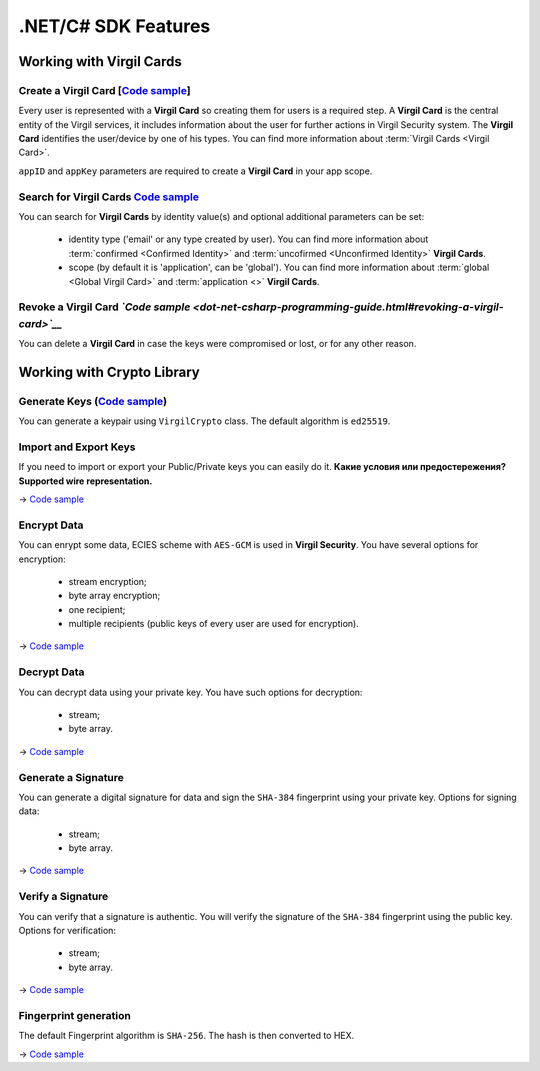 ####################
.NET/C# SDK Features
####################

Working with Virgil Cards
=========================

Create a Virgil Card [`Code sample <dot-net-csharp-programming-guide.html#creating-a-virgil-card>`__]
-----------------------------------------------------------------------------------------------------

Every user is represented with a **Virgil Card** so creating them for users is a required step. A **Virgil Card** is the central entity of the Virgil services, it includes information about the user for further actions in Virgil Security system. The **Virgil Card** identifies the user/device by one of his types. You can find more information about :term:`Virgil Cards <Virgil Card>`.

``appID`` and ``appKey`` parameters are required to create a **Virgil Card** in your app scope.


Search for Virgil Cards `Code sample <dot-net-csharp-programming-guide.html#search-for-virgil-cards>`__
--------------------------------------------------------------------------------------------------------

You can search for **Virgil Cards** by identity value(s) and optional additional parameters can be set:

	- identity type ('email' or any type created by user). You can find more information about :term:`confirmed <Confirmed Identity>` and :term:`uncofirmed <Unconfirmed Identity>` **Virgil Cards**.
	- scope (by default it is 'application', can be 'global'). You can find more information about :term:`global <Global Virgil Card>` and :term:`application <>` **Virgil Cards**.


Revoke a Virgil Card *`Code sample <dot-net-csharp-programming-guide.html#revoking-a-virgil-card>`__*
------------------------------------------------------------------------------------------------------------

You can delete a **Virgil Card** in case the keys were compromised or lost, or for any other reason.


Working with Crypto Library
===========================

Generate Keys (`Code sample <dot-net-csharp-programming-guide.html#generate-keys>`__)
-------------------------------------------------------------------------------------------

You can generate a keypair using ``VirgilCrypto`` class. The default algorithm is ``ed25519``. 


Import and Export Keys
----------------------

If you need to import or export your Public/Private keys you can easily do it. **Какие условия или предостережения? Supported wire representation.**

-> `Code sample <dot-net-csharp-programming-guide.html#import-and-export-keys>`__

Encrypt Data
------------

You can enrypt some data, ECIES scheme with ``AES-GCM`` is used in **Virgil Security**. You have several options for encryption:

	- stream encryption;
	- byte array encryption;
	- one recipient;
	- multiple recipients (public keys of every user are used for encryption).

-> `Code sample <dot-net-csharp-programming-guide.html#encrypt-data>`__

Decrypt Data
------------

You can decrypt data using your private key. You have such options for decryption: 

	- stream;
	- byte array.

-> `Code sample <dot-net-csharp-programming-guide.html#decrypt-data>`__

Generate a Signature
--------------------

You can generate a digital signature for data and sign the ``SHA-384`` fingerprint using your private key. Options for signing data:

	- stream;
	- byte array.

-> `Code sample <dot-net-csharp-programming-guide.html#generating-and-verifying-signatures>`__

Verify a Signature
------------------

You can verify that a signature is authentic. You will verify the signature of the ``SHA-384`` fingerprint using the public key. Options for verification:

	- stream;
	- byte array.

-> `Code sample <dot-net-csharp-programming-guide.html#verifying-a-signature>`__

Fingerprint generation
-------------------------

The default Fingerprint algorithm is ``SHA-256``. The hash is then converted to HEX.

-> `Code sample <dot-net-csharp-programming-guide.html#fingerprint-generation>`__
